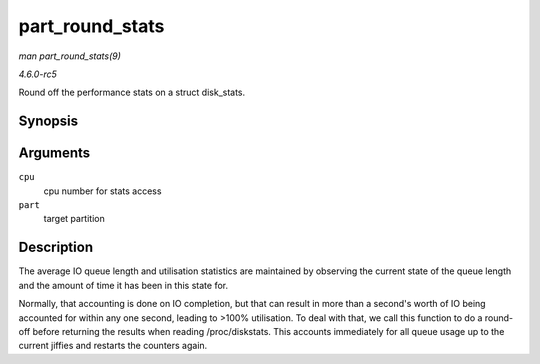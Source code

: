 .. -*- coding: utf-8; mode: rst -*-

.. _API-part-round-stats:

================
part_round_stats
================

*man part_round_stats(9)*

*4.6.0-rc5*

Round off the performance stats on a struct disk_stats.


Synopsis
========

.. c:function:: void part_round_stats( int cpu, struct hd_struct * part )

Arguments
=========

``cpu``
    cpu number for stats access

``part``
    target partition


Description
===========

The average IO queue length and utilisation statistics are maintained by
observing the current state of the queue length and the amount of time
it has been in this state for.

Normally, that accounting is done on IO completion, but that can result
in more than a second's worth of IO being accounted for within any one
second, leading to >100% utilisation. To deal with that, we call this
function to do a round-off before returning the results when reading
/proc/diskstats. This accounts immediately for all queue usage up to the
current jiffies and restarts the counters again.


.. ------------------------------------------------------------------------------
.. This file was automatically converted from DocBook-XML with the dbxml
.. library (https://github.com/return42/sphkerneldoc). The origin XML comes
.. from the linux kernel, refer to:
..
.. * https://github.com/torvalds/linux/tree/master/Documentation/DocBook
.. ------------------------------------------------------------------------------
